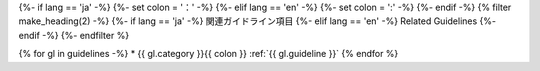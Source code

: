 {%- if lang == 'ja' -%}
{%- set colon = '：' -%}
{%- elif lang == 'en' -%}
{%- set colon = ':' -%}
{%- endif -%}
{% filter make_heading(2) -%}
{%- if lang == 'ja' -%}
関連ガイドライン項目
{%- elif lang == 'en' -%}
Related Guidelines
{%- endif -%}
{%- endfilter %}

{% for gl in guidelines -%}
*  {{ gl.category }}{{ colon }} :ref:`{{ gl.guideline }}`
{% endfor %}

